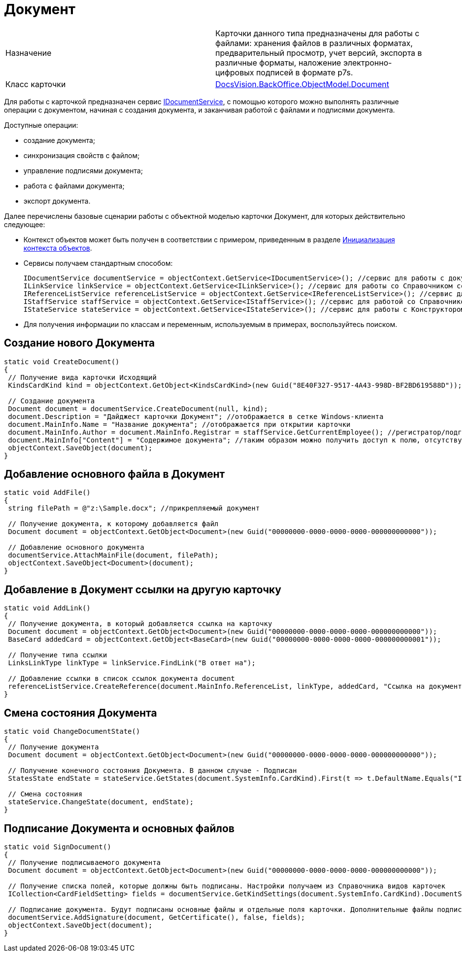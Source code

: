 = Документ

[cols=",",]
|===
|Назначение |Карточки данного типа предназначены для работы с файлами: хранения файлов в различных форматах, предварительный просмотр, учет версий, экспорта в различные форматы, наложение электронно-цифровых подписей в формате p7s.
|Класс карточки |xref:..xref:api/DocsVision/BackOffice/ObjectModel/Document_CL.adoc[DocsVision.BackOffice.ObjectModel.Document]
|===

Для работы с карточкой предназначен сервис xref:..xref:api/DocsVision/BackOffice/ObjectModel/Services/IDocumentService_IN.adoc[IDocumentService], с помощью которого можно выполнять различные операции с документом, начиная с создания документа, и заканчивая работой с файлами и подписями документа.

Доступные операции:

* создание документа;
* синхронизация свойств с файлом;
* управление подписями документа;
* работа с файлами документа;
* экспорт документа.

Далее перечислены базовые сценарии работы с объектной моделью карточки Документ, для которых действительно следующее:

* Контекст объектов может быть получен в соответствии с примером, приведенным в разделе xref:DM_FullContextInit.adoc[Инициализация контекста объектов].
* Сервисы получаем стандартным способом:
+
[source,csharp]
----
IDocumentService documentService = objectContext.GetService<IDocumentService>(); //сервис для работы с документами
ILinkService linkService = objectContext.GetService<ILinkService>(); //сервис для работы со Справочником ссылок
IReferenceListService referenceListService = objectContext.GetService<IReferenceListService>(); //сервис для работы со списками ссылок
IStaffService staffService = objectContext.GetService<IStaffService>(); //сервис для работой со Справочником сотрудников
IStateService stateService = objectContext.GetService<IStateService>(); //сервис для работы с Конструктором состояний
----
* Для получения информации по классам и переменным, используемым в примерах, воспользуйтесь поиском.

== Создание нового Документа

[source,csharp]
----
static void CreateDocument()
{
 // Получение вида карточки Исходящий
 KindsCardKind kind = objectContext.GetObject<KindsCardKind>(new Guid("8E40F327-9517-4A43-998D-BF2BD619588D"));
 
 // Создание документа
 Document document = documentService.CreateDocument(null, kind);
 document.Description = "Дайджест карточки Документ"; //отображается в сетке Windows-клиента
 document.MainInfo.Name = "Название документа"; //отображается при открытии карточки
 document.MainInfo.Author = document.MainInfo.Registrar = staffService.GetCurrentEmployee(); //регистратор/подготовил + автор
 document.MainInfo["Content"] = "Содержимое документа"; //таким образом можно получить доступ к полю, отсутствующему в объектной модели       
 objectContext.SaveObject(document); 
}
----

== Добавление основного файла в Документ

[source,csharp]
----
static void AddFile()
{
 string filePath = @"z:\Sample.docx"; //прикрепляемый документ

 // Получение документа, к которому добавляется файл
 Document document = objectContext.GetObject<Document>(new Guid("00000000-0000-0000-0000-000000000000"));
 
 // Добавление основного документа 
 documentService.AttachMainFile(document, filePath);
 objectContext.SaveObject<Document>(document);
}
----

== Добавление в Документ ссылки на другую карточку

[source,csharp]
----
static void AddLink()
{
 // Получение документа, в который добавляется ссылка на карточку
 Document document = objectContext.GetObject<Document>(new Guid("00000000-0000-0000-0000-000000000000"));
 BaseCard addedCard = objectContext.GetObject<BaseCard>(new Guid("00000000-0000-0000-0000-000000000001"));

 // Получение типа ссылки
 LinksLinkType linkType = linkService.FindLink("В ответ на");

 // Добавление ссылки в список ссылок документа document
 referenceListService.CreateReference(document.MainInfo.ReferenceList, linkType, addedCard, "Ссылка на документ", false);   
}   
----

== Смена состояния Документа

[source,csharp]
----
static void ChangeDocumentState()
{
 // Получение документа
 Document document = objectContext.GetObject<Document>(new Guid("00000000-0000-0000-0000-000000000000"));
 
 // Получение конечного состояния Документа. В данном случае - Подписан
 StatesState endState = stateService.GetStates(document.SystemInfo.CardKind).First(t => t.DefaultName.Equals("Is signed"));

 // Смена состояния
 stateService.ChangeState(document, endState);
}  
----

== Подписание Документа и основных файлов

[source,csharp]
----
static void SignDocument()
{
 // Получение подписываемого документа
 Document document = objectContext.GetObject<Document>(new Guid("00000000-0000-0000-0000-000000000000"));
 
 // Получение списка полей, которые должны быть подписаны. Настройки получаем из Справочника видов карточек
 ICollection<CardFieldSetting> fields = documentService.GetKindSettings(document.SystemInfo.CardKind).DocumentSignature.Fields;

 // Подписание документа. Будут подписаны основные файлы и отдельные поля карточки. Дополнительные файлы подписаны не будут. 
 documentService.AddSignature(document, GetCertificate(), false, fields);
 objectContext.SaveObject(document);   
}
----
